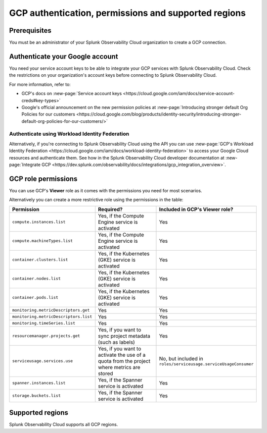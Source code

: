 .. _gcp-prereqs:

********************************************************
GCP authentication, permissions and supported regions 
********************************************************

.. meta::
   :description: Connect your Google Cloud Platform / GCP account to Splunk Observability Cloud.

.. _gcp-prerequisites:

Prerequisites
============================================

You must be an administrator of your Splunk Observability Cloud organization to create a GCP connection.

Authenticate your Google account 
============================================

You need your service account keys to be able to integrate your GCP services with Splunk Observability Cloud. Check the restrictions on your organization's account keys before connecting to Splunk Observability Cloud. 

For more information, refer to: 

* GCP's docs on :new-page:`Service account keys <https://cloud.google.com/iam/docs/service-account-creds#key-types>` 
* Google's official announcement on the new permission policies at :new-page:`Introducing stronger default Org Policies for our customers <https://cloud.google.com/blog/products/identity-security/introducing-stronger-default-org-policies-for-our-customers/>`

Authenticate using Workload Identity Federation
--------------------------------------------------------------------------------------

Alternatively, if you're connecting to Splunk Observability Cloud using the API you can use :new-page:`GCP's Workload Identity Federation <https://cloud.google.com/iam/docs/workload-identity-federation>` to access your Google Cloud resources and authenticate them. See how in the Splunk Observability Cloud developer documentation at :new-page:`Integrate GCP <https://dev.splunk.com/observability/docs/integrations/gcp_integration_overview>`.

.. _gcp-prereqs-role-permissions:

GCP role permissions
============================================

You can use GCP's :strong:`Viewer` role as it comes with the permissions you need for most scenarios. 

Alternatively you can create a more restrictive role using the permissions in the table:

.. list-table::
   :header-rows: 1
   :widths: 35 45 20

   *  - :strong:`Permission`
      - :strong:`Required?`
      - :strong:`Included in GCP's Viewer role?`

   *  - ``compute.instances.list``
      - Yes, if the Compute Engine service is activated
      - Yes

   *  - ``compute.machineTypes.list``
      - Yes, if the Compute Engine service is activated
      - Yes

   *  - ``container.clusters.list``
      - Yes, if the Kubernetes (GKE) service is activated
      - Yes

   *  - ``container.nodes.list``
      - Yes, if the Kubernetes (GKE) service is activated
      - Yes

   *  - ``container.pods.list``
      - Yes, if the Kubernetes (GKE) service is activated
      - Yes

   *  - ``monitoring.metricDescriptors.get``
      - Yes
      - Yes

   *  - ``monitoring.metricDescriptors.list``
      - Yes
      - Yes

   *  - ``monitoring.timeSeries.list``
      - Yes
      - Yes

   *  - ``resourcemanager.projects.get``
      - Yes, if you want to sync project metadata (such as labels)
      - Yes

   *  - ``serviceusage.services.use``
      - Yes, if you want to activate the use of a quota from the project where metrics are stored
      - No, but included in ``roles/serviceusage.serviceUsageConsumer``

   *  - ``spanner.instances.list``
      - Yes, if the Spanner service is activated
      - Yes

   *  - ``storage.buckets.list``
      - Yes, if the Spanner service is activated
      - Yes

.. _gcp-prereqs-regions:

Supported regions 
============================================

Splunk Observability Cloud supports all GCP regions. 